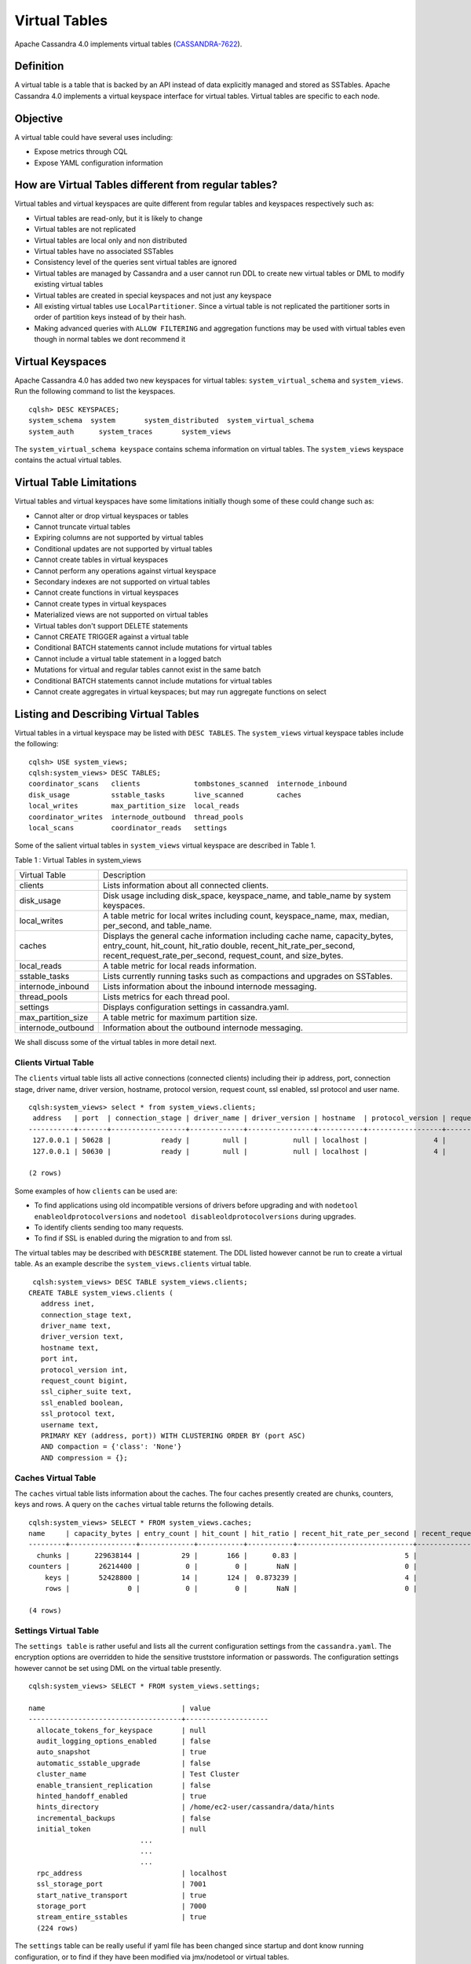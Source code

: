 .. Licensed to the Apache Software Foundation (ASF) under one
.. or more contributor license agreements.  See the NOTICE file
.. distributed with this work for additional information
.. regarding copyright ownership.  The ASF licenses this file
.. to you under the Apache License, Version 2.0 (the
.. "License"); you may not use this file except in compliance
.. with the License.  You may obtain a copy of the License at
..
..     http://www.apache.org/licenses/LICENSE-2.0
..
.. Unless required by applicable law or agreed to in writing, software
.. distributed under the License is distributed on an "AS IS" BASIS,
.. WITHOUT WARRANTIES OR CONDITIONS OF ANY KIND, either express or implied.
.. See the License for the specific language governing permissions and
.. limitations under the License.

Virtual Tables
--------------

Apache Cassandra 4.0 implements virtual tables (`CASSANDRA-7622
<https://issues.apache.org/jira/browse/CASSANDRA-7622>`_).

Definition
^^^^^^^^^^

A virtual table is a table that is backed by an API instead of data explicitly managed and stored as SSTables. Apache Cassandra 4.0 implements a virtual keyspace interface for virtual tables. Virtual tables are specific to each node. 

Objective
^^^^^^^^^

A virtual table could have several uses including:

- Expose metrics through CQL
- Expose YAML configuration information
 
How  are Virtual Tables different from regular tables?
^^^^^^^^^^^^^^^^^^^^^^^^^^^^^^^^^^^^^^^^^^^^^^^^^^^^^^

Virtual tables and virtual keyspaces are quite different from regular tables and keyspaces respectively such as:

- Virtual tables are read-only, but it is likely to change
- Virtual tables are not replicated
- Virtual tables are local only and non distributed
- Virtual tables have no associated SSTables
- Consistency level of the queries sent virtual tables are ignored
- Virtual tables are managed by Cassandra and a user cannot run  DDL to create new virtual tables or DML to modify existing virtual       tables
- Virtual tables are created in special keyspaces and not just any keyspace
- All existing virtual tables use ``LocalPartitioner``. Since a virtual table is not replicated the partitioner sorts in order of     partition   keys instead of by their hash.
- Making advanced queries with ``ALLOW FILTERING`` and aggregation functions may be used with virtual tables even though in normal  tables we   dont recommend it

Virtual Keyspaces
^^^^^^^^^^^^^^^^^

Apache Cassandra 4.0 has added two new keyspaces for virtual tables: ``system_virtual_schema`` and ``system_views``. Run the following command to list the keyspaces.

::

 cqlsh> DESC KEYSPACES;
 system_schema  system       system_distributed  system_virtual_schema
 system_auth      system_traces       system_views

The ``system_virtual_schema keyspace`` contains schema information on virtual tables. The ``system_views`` keyspace contains the actual virtual tables. 

Virtual Table Limitations
^^^^^^^^^^^^^^^^^^^^^^^^^

Virtual tables and virtual keyspaces have some limitations initially though some of these could change such as:

- Cannot alter or drop virtual keyspaces or tables
- Cannot truncate virtual tables
- Expiring columns are not supported by virtual tables
- Conditional updates are not supported by virtual tables
- Cannot create tables in virtual keyspaces
- Cannot perform any operations against virtual keyspace
- Secondary indexes are not supported on virtual tables
- Cannot create functions in virtual keyspaces
- Cannot create types in virtual keyspaces
- Materialized views are not supported on virtual tables
- Virtual tables don't support DELETE statements
- Cannot CREATE TRIGGER against a virtual table
- Conditional BATCH statements cannot include mutations for virtual tables
- Cannot include a virtual table statement in a logged batch
- Mutations for virtual and regular tables cannot exist in the same batch
- Conditional BATCH statements cannot include mutations for virtual tables
- Cannot create aggregates in virtual keyspaces; but may run aggregate functions on select

Listing and Describing Virtual Tables
^^^^^^^^^^^^^^^^^^^^^^^^^^^^^^^^^^^^^

Virtual tables in a virtual keyspace may be listed with ``DESC TABLES``.  The ``system_views`` virtual keyspace tables include the following:

::

 cqlsh> USE system_views;
 cqlsh:system_views> DESC TABLES;
 coordinator_scans   clients             tombstones_scanned  internode_inbound
 disk_usage          sstable_tasks       live_scanned        caches           
 local_writes        max_partition_size  local_reads       
 coordinator_writes  internode_outbound  thread_pools      
 local_scans         coordinator_reads   settings  

Some of the salient virtual tables in ``system_views`` virtual keyspace are described in Table 1.

Table 1 : Virtual Tables in system_views

+------------------+---------------------------------------------------+
|Virtual Table     | Description                                       | 
+------------------+---------------------------------------------------+
| clients          |Lists information about all connected clients.     |           
+------------------+---------------------------------------------------+
| disk_usage       |Disk usage including disk_space, keyspace_name,    |
|                  |and table_name by system keyspaces.                |
+------------------+---------------------------------------------------+
| local_writes     |A table metric for local writes                    |
|                  |including count, keyspace_name,                    | 
|                  |max, median, per_second, and                       |
|                  |table_name.                                        |                                                                         
+------------------+---------------------------------------------------+
| caches           |Displays the general cache information including   |
|                  |cache name, capacity_bytes, entry_count, hit_count,| 
|                  |hit_ratio double, recent_hit_rate_per_second,      |
|                  |recent_request_rate_per_second, request_count, and | 
|                  |size_bytes.                                        |                                                                         
+------------------+---------------------------------------------------+
| local_reads      |A table metric for  local reads information.       |                                                                   
+------------------+---------------------------------------------------+
| sstable_tasks    |Lists currently running tasks such as compactions  |
|                  |and upgrades on SSTables.                          |
+------------------+---------------------------------------------------+
|internode_inbound |Lists information about the inbound                | 
|                  |internode messaging.                               |                
+------------------+---------------------------------------------------+
| thread_pools     |Lists metrics for each thread pool.                |                                                                        
+------------------+---------------------------------------------------+
| settings         |Displays configuration settings in cassandra.yaml. |                                                                         
+------------------+---------------------------------------------------+
|max_partition_size|A table metric for maximum partition size.         |                                                                       
+------------------+---------------------------------------------------+
|internode_outbound|Information about the outbound internode messaging.|
|                  |                                                   |                                          
+------------------+---------------------------------------------------+
 
We shall discuss some of the virtual tables in more detail next.

Clients Virtual Table
*********************

The ``clients`` virtual table lists all active connections (connected clients) including their ip address, port, connection stage, driver name, driver version, hostname, protocol version, request count, ssl enabled, ssl protocol and user name.  

::

 cqlsh:system_views> select * from system_views.clients;
  address   | port  | connection_stage | driver_name | driver_version | hostname  | protocol_version | request_count | ssl_cipher_suite | ssl_enabled | ssl_protocol | username
 -----------+-------+------------------+-------------+----------------+-----------+------------------+---------------+------------------+-------------+--------------+-----------
  127.0.0.1 | 50628 |            ready |        null |           null | localhost |                4 |            55 |             null |       False |         null | anonymous
  127.0.0.1 | 50630 |            ready |        null |           null | localhost |                4 |            70 |             null |       False |         null | anonymous

 (2 rows)

Some examples of how ``clients`` can be used are:

- To find applications using old incompatible versions of   drivers before upgrading and with ``nodetool enableoldprotocolversions`` and  ``nodetool disableoldprotocolversions`` during upgrades.
- To identify clients sending too many requests.
- To find if SSL is enabled during the migration to and from   ssl.


The virtual tables may be described with ``DESCRIBE`` statement. The DDL listed however cannot be run to create a virtual table. As an example describe the ``system_views.clients`` virtual table.

::

  cqlsh:system_views> DESC TABLE system_views.clients;
 CREATE TABLE system_views.clients (
    address inet,
    connection_stage text,
    driver_name text,
    driver_version text,
    hostname text,
    port int,
    protocol_version int,
    request_count bigint,
    ssl_cipher_suite text,
    ssl_enabled boolean,
    ssl_protocol text,
    username text,
    PRIMARY KEY (address, port)) WITH CLUSTERING ORDER BY (port ASC)
    AND compaction = {'class': 'None'}
    AND compression = {};

Caches Virtual Table
********************
The ``caches`` virtual table lists information about the  caches. The four caches presently created are chunks, counters, keys and rows. A query on the ``caches`` virtual table returns the following details.

::

 cqlsh:system_views> SELECT * FROM system_views.caches;
 name     | capacity_bytes | entry_count | hit_count | hit_ratio | recent_hit_rate_per_second | recent_request_rate_per_second | request_count | size_bytes
 ---------+----------------+-------------+-----------+-----------+----------------------------+--------------------------------+---------------+------------
   chunks |      229638144 |          29 |       166 |      0.83 |                          5 |                              6 |           200 |     475136
 counters |       26214400 |           0 |         0 |       NaN |                          0 |                              0 |             0 |          0
     keys |       52428800 |          14 |       124 |  0.873239 |                          4 |                              4 |           142 |       1248
     rows |              0 |           0 |         0 |       NaN |                          0 |                              0 |             0 |          0

 (4 rows)

Settings Virtual Table
**********************
The ``settings table`` is rather useful and lists all the current configuration settings from the ``cassandra.yaml``.  The encryption options are overridden to hide the sensitive truststore information or passwords.  The configuration settings however cannot be set using DML  on the virtual table presently. 
::

 cqlsh:system_views> SELECT * FROM system_views.settings;

 name                                 | value
 -------------------------------------+-------------------- 
   allocate_tokens_for_keyspace       | null                                                                                          
   audit_logging_options_enabled      | false
   auto_snapshot                      | true
   automatic_sstable_upgrade          | false
   cluster_name                       | Test Cluster
   enable_transient_replication       | false
   hinted_handoff_enabled             | true        
   hints_directory                    | /home/ec2-user/cassandra/data/hints
   incremental_backups                | false
   initial_token                      | null
                            ...
                            ...
                            ...
   rpc_address                        | localhost
   ssl_storage_port                   | 7001
   start_native_transport             | true
   storage_port                       | 7000
   stream_entire_sstables             | true
   (224 rows)


The ``settings`` table can be really useful if yaml file has been changed since startup and dont know running configuration, or to find if they have been modified via jmx/nodetool or virtual tables.


Thread Pools Virtual Table
**************************

The ``thread_pools`` table lists information about all thread pools. Thread pool information includes active tasks, active tasks limit, blocked tasks, blocked tasks all time,  completed tasks, and pending tasks. A query on the ``thread_pools`` returns following details.

::

 cqlsh:system_views> select * from system_views.thread_pools;

 name                         | active_tasks | active_tasks_limit | blocked_tasks | blocked_tasks_all_time | completed_tasks | pending_tasks
 ------------------------------+--------------+--------------------+---------------+------------------------+-----------------+---------------
             AntiEntropyStage |            0 |                  1 |             0 |                      0 |               0 |             0
         CacheCleanupExecutor |            0 |                  1 |             0 |                      0 |               0 |             0
           CompactionExecutor |            0 |                  2 |             0 |                      0 |             881 |             0
         CounterMutationStage |            0 |                 32 |             0 |                      0 |               0 |             0
                  GossipStage |            0 |                  1 |             0 |                      0 |               0 |             0
              HintsDispatcher |            0 |                  2 |             0 |                      0 |               0 |             0
        InternalResponseStage |            0 |                  2 |             0 |                      0 |               0 |             0
          MemtableFlushWriter |            0 |                  2 |             0 |                      0 |               1 |             0
            MemtablePostFlush |            0 |                  1 |             0 |                      0 |               2 |             0
        MemtableReclaimMemory |            0 |                  1 |             0 |                      0 |               1 |             0
               MigrationStage |            0 |                  1 |             0 |                      0 |               0 |             0
                    MiscStage |            0 |                  1 |             0 |                      0 |               0 |             0
                MutationStage |            0 |                 32 |             0 |                      0 |               0 |             0
    Native-Transport-Requests |            1 |                128 |             0 |                      0 |             130 |             0
       PendingRangeCalculator |            0 |                  1 |             0 |                      0 |               1 |             0
 PerDiskMemtableFlushWriter_0 |            0 |                  2 |             0 |                      0 |               1 |             0
                    ReadStage |            0 |                 32 |             0 |                      0 |              13 |             0
                  Repair-Task |            0 |         2147483647 |             0 |                      0 |               0 |             0
         RequestResponseStage |            0 |                  2 |             0 |                      0 |               0 |             0
                      Sampler |            0 |                  1 |             0 |                      0 |               0 |             0
     SecondaryIndexManagement |            0 |                  1 |             0 |                      0 |               0 |             0
           ValidationExecutor |            0 |         2147483647 |             0 |                      0 |               0 |             0
            ViewBuildExecutor |            0 |                  1 |             0 |                      0 |               0 |             0
            ViewMutationStage |            0 |                 32 |             0 |                      0 |               0 |             0

(24 rows)

Internode Inbound Messaging Virtual Table
*****************************************

The ``internode_inbound``  virtual table is for the internode inbound messaging. Initially no internode inbound messaging may get listed. In addition to the address, port, datacenter and rack information includes  corrupt frames recovered, corrupt frames unrecovered, error bytes, error count, expired bytes, expired count, processed bytes, processed count, received bytes, received count, scheduled bytes, scheduled count, throttled count, throttled nanos, using bytes, using reserve bytes. A query on the ``internode_inbound`` returns following details.

::

 cqlsh:system_views> SELECT * FROM system_views.internode_inbound;
 address | port | dc | rack | corrupt_frames_recovered | corrupt_frames_unrecovered | 
 error_bytes | error_count | expired_bytes | expired_count | processed_bytes | 
 processed_count | received_bytes | received_count | scheduled_bytes | scheduled_count | throttled_count | throttled_nanos | using_bytes | using_reserve_bytes
 ---------+------+----+------+--------------------------+----------------------------+- 
 ----------
 (0 rows)

SSTables Tasks Virtual Table
****************************

The ``sstable_tasks`` could be used to get information about running tasks. It lists following columns.   

::

 cqlsh:system_views> SELECT * FROM system_views.sstable_tasks;
 keyspace_name | table_name | task_id | kind | progress | total | unit
 ---------------+------------+---------+------+----------+-------+------

 
As an example a query of ``total-progress`` gives the remaining time for a task.

Other Virtual Tables
********************

Some examples of using other virtual tables are as follows.

::

  cqlsh> SELECT * FROM disk_usage WHERE mebibytes > 1 ALLOW FILTERING;

  keyspace_name | table_name | mebibytes
  ---------------+------------+-----------
     keyspace1 |  standard1 |       288
    tlp_stress |   keyvalue |      3211

  cqlsh> SELECT * FROM local_read_latency WHERE per_second > 1 ALLOW FILTERING;

  keyspace_name | table_name | p50th_ms | p99th_ms | count    | max_ms  | per_second
  ---------------+------------+----------+----------+----------+---------+------------
    tlp_stress |   keyvalue |    0.043 |    0.152 | 49785158 | 186.563 |  11418.356
 

The system_virtual_schema keyspace
^^^^^^^^^^^^^^^^^^^^^^^^^^^^^^^^^^

The ``system_virtual_schema`` keyspace has three tables: ``keyspaces``,  ``columns`` and  ``tables`` for the virtual keyspace definitions, virtual table definitions, and virtual column definitions  respectively. It is used by Cassandra internally and a user would not need to access it directly. 
